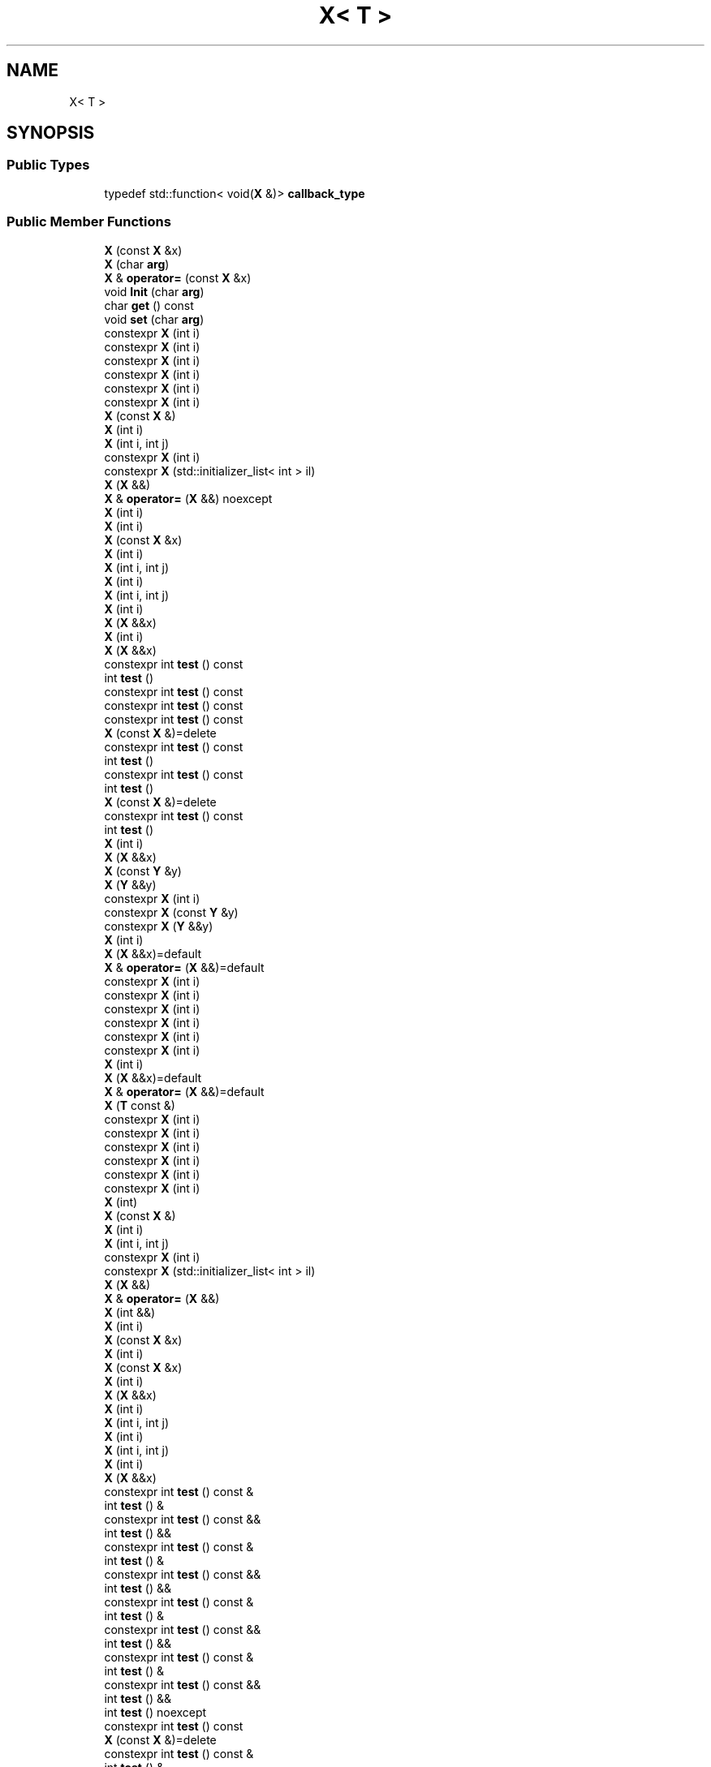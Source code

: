 .TH "X< T >" 3 "Sun Jun 3 2018" "AcuteAngleChain" \" -*- nroff -*-
.ad l
.nh
.SH NAME
X< T >
.SH SYNOPSIS
.br
.PP
.SS "Public Types"

.in +1c
.ti -1c
.RI "typedef std::function< void(\fBX\fP &)> \fBcallback_type\fP"
.br
.in -1c
.SS "Public Member Functions"

.in +1c
.ti -1c
.RI "\fBX\fP (const \fBX\fP &x)"
.br
.ti -1c
.RI "\fBX\fP (char \fBarg\fP)"
.br
.ti -1c
.RI "\fBX\fP & \fBoperator=\fP (const \fBX\fP &x)"
.br
.ti -1c
.RI "void \fBInit\fP (char \fBarg\fP)"
.br
.ti -1c
.RI "char \fBget\fP () const"
.br
.ti -1c
.RI "void \fBset\fP (char \fBarg\fP)"
.br
.ti -1c
.RI "constexpr \fBX\fP (int i)"
.br
.ti -1c
.RI "constexpr \fBX\fP (int i)"
.br
.ti -1c
.RI "constexpr \fBX\fP (int i)"
.br
.ti -1c
.RI "constexpr \fBX\fP (int i)"
.br
.ti -1c
.RI "constexpr \fBX\fP (int i)"
.br
.ti -1c
.RI "constexpr \fBX\fP (int i)"
.br
.ti -1c
.RI "\fBX\fP (const \fBX\fP &)"
.br
.ti -1c
.RI "\fBX\fP (int i)"
.br
.ti -1c
.RI "\fBX\fP (int i, int j)"
.br
.ti -1c
.RI "constexpr \fBX\fP (int i)"
.br
.ti -1c
.RI "constexpr \fBX\fP (std::initializer_list< int > il)"
.br
.ti -1c
.RI "\fBX\fP (\fBX\fP &&)"
.br
.ti -1c
.RI "\fBX\fP & \fBoperator=\fP (\fBX\fP &&) noexcept"
.br
.ti -1c
.RI "\fBX\fP (int i)"
.br
.ti -1c
.RI "\fBX\fP (int i)"
.br
.ti -1c
.RI "\fBX\fP (const \fBX\fP &x)"
.br
.ti -1c
.RI "\fBX\fP (int i)"
.br
.ti -1c
.RI "\fBX\fP (int i, int j)"
.br
.ti -1c
.RI "\fBX\fP (int i)"
.br
.ti -1c
.RI "\fBX\fP (int i, int j)"
.br
.ti -1c
.RI "\fBX\fP (int i)"
.br
.ti -1c
.RI "\fBX\fP (\fBX\fP &&x)"
.br
.ti -1c
.RI "\fBX\fP (int i)"
.br
.ti -1c
.RI "\fBX\fP (\fBX\fP &&x)"
.br
.ti -1c
.RI "constexpr int \fBtest\fP () const"
.br
.ti -1c
.RI "int \fBtest\fP ()"
.br
.ti -1c
.RI "constexpr int \fBtest\fP () const"
.br
.ti -1c
.RI "constexpr int \fBtest\fP () const"
.br
.ti -1c
.RI "constexpr int \fBtest\fP () const"
.br
.ti -1c
.RI "\fBX\fP (const \fBX\fP &)=delete"
.br
.ti -1c
.RI "constexpr int \fBtest\fP () const"
.br
.ti -1c
.RI "int \fBtest\fP ()"
.br
.ti -1c
.RI "constexpr int \fBtest\fP () const"
.br
.ti -1c
.RI "int \fBtest\fP ()"
.br
.ti -1c
.RI "\fBX\fP (const \fBX\fP &)=delete"
.br
.ti -1c
.RI "constexpr int \fBtest\fP () const"
.br
.ti -1c
.RI "int \fBtest\fP ()"
.br
.ti -1c
.RI "\fBX\fP (int i)"
.br
.ti -1c
.RI "\fBX\fP (\fBX\fP &&x)"
.br
.ti -1c
.RI "\fBX\fP (const \fBY\fP &y)"
.br
.ti -1c
.RI "\fBX\fP (\fBY\fP &&y)"
.br
.ti -1c
.RI "constexpr \fBX\fP (int i)"
.br
.ti -1c
.RI "constexpr \fBX\fP (const \fBY\fP &y)"
.br
.ti -1c
.RI "constexpr \fBX\fP (\fBY\fP &&y)"
.br
.ti -1c
.RI "\fBX\fP (int i)"
.br
.ti -1c
.RI "\fBX\fP (\fBX\fP &&x)=default"
.br
.ti -1c
.RI "\fBX\fP & \fBoperator=\fP (\fBX\fP &&)=default"
.br
.ti -1c
.RI "constexpr \fBX\fP (int i)"
.br
.ti -1c
.RI "constexpr \fBX\fP (int i)"
.br
.ti -1c
.RI "constexpr \fBX\fP (int i)"
.br
.ti -1c
.RI "constexpr \fBX\fP (int i)"
.br
.ti -1c
.RI "constexpr \fBX\fP (int i)"
.br
.ti -1c
.RI "constexpr \fBX\fP (int i)"
.br
.ti -1c
.RI "\fBX\fP (int i)"
.br
.ti -1c
.RI "\fBX\fP (\fBX\fP &&x)=default"
.br
.ti -1c
.RI "\fBX\fP & \fBoperator=\fP (\fBX\fP &&)=default"
.br
.ti -1c
.RI "\fBX\fP (\fBT\fP const &)"
.br
.ti -1c
.RI "constexpr \fBX\fP (int i)"
.br
.ti -1c
.RI "constexpr \fBX\fP (int i)"
.br
.ti -1c
.RI "constexpr \fBX\fP (int i)"
.br
.ti -1c
.RI "constexpr \fBX\fP (int i)"
.br
.ti -1c
.RI "constexpr \fBX\fP (int i)"
.br
.ti -1c
.RI "constexpr \fBX\fP (int i)"
.br
.ti -1c
.RI "\fBX\fP (int)"
.br
.ti -1c
.RI "\fBX\fP (const \fBX\fP &)"
.br
.ti -1c
.RI "\fBX\fP (int i)"
.br
.ti -1c
.RI "\fBX\fP (int i, int j)"
.br
.ti -1c
.RI "constexpr \fBX\fP (int i)"
.br
.ti -1c
.RI "constexpr \fBX\fP (std::initializer_list< int > il)"
.br
.ti -1c
.RI "\fBX\fP (\fBX\fP &&)"
.br
.ti -1c
.RI "\fBX\fP & \fBoperator=\fP (\fBX\fP &&)"
.br
.ti -1c
.RI "\fBX\fP (int &&)"
.br
.ti -1c
.RI "\fBX\fP (int i)"
.br
.ti -1c
.RI "\fBX\fP (const \fBX\fP &x)"
.br
.ti -1c
.RI "\fBX\fP (int i)"
.br
.ti -1c
.RI "\fBX\fP (const \fBX\fP &x)"
.br
.ti -1c
.RI "\fBX\fP (int i)"
.br
.ti -1c
.RI "\fBX\fP (\fBX\fP &&x)"
.br
.ti -1c
.RI "\fBX\fP (int i)"
.br
.ti -1c
.RI "\fBX\fP (int i, int j)"
.br
.ti -1c
.RI "\fBX\fP (int i)"
.br
.ti -1c
.RI "\fBX\fP (int i, int j)"
.br
.ti -1c
.RI "\fBX\fP (int i)"
.br
.ti -1c
.RI "\fBX\fP (\fBX\fP &&x)"
.br
.ti -1c
.RI "constexpr int \fBtest\fP () const &"
.br
.ti -1c
.RI "int \fBtest\fP () &"
.br
.ti -1c
.RI "constexpr int \fBtest\fP () const &&"
.br
.ti -1c
.RI "int \fBtest\fP () &&"
.br
.ti -1c
.RI "constexpr int \fBtest\fP () const &"
.br
.ti -1c
.RI "int \fBtest\fP () &"
.br
.ti -1c
.RI "constexpr int \fBtest\fP () const &&"
.br
.ti -1c
.RI "int \fBtest\fP () &&"
.br
.ti -1c
.RI "constexpr int \fBtest\fP () const &"
.br
.ti -1c
.RI "int \fBtest\fP () &"
.br
.ti -1c
.RI "constexpr int \fBtest\fP () const &&"
.br
.ti -1c
.RI "int \fBtest\fP () &&"
.br
.ti -1c
.RI "constexpr int \fBtest\fP () const &"
.br
.ti -1c
.RI "int \fBtest\fP () &"
.br
.ti -1c
.RI "constexpr int \fBtest\fP () const &&"
.br
.ti -1c
.RI "int \fBtest\fP () &&"
.br
.ti -1c
.RI "int \fBtest\fP () noexcept"
.br
.ti -1c
.RI "constexpr int \fBtest\fP () const"
.br
.ti -1c
.RI "\fBX\fP (const \fBX\fP &)=delete"
.br
.ti -1c
.RI "constexpr int \fBtest\fP () const &"
.br
.ti -1c
.RI "int \fBtest\fP () &"
.br
.ti -1c
.RI "constexpr int \fBtest\fP () const &&"
.br
.ti -1c
.RI "int \fBtest\fP () &&"
.br
.ti -1c
.RI "constexpr int \fBtest\fP () const"
.br
.ti -1c
.RI "int \fBtest\fP ()"
.br
.ti -1c
.RI "\fBX\fP (const \fBX\fP &)=delete"
.br
.ti -1c
.RI "constexpr int \fBtest\fP () const &"
.br
.ti -1c
.RI "int \fBtest\fP () &"
.br
.ti -1c
.RI "constexpr int \fBtest\fP () const &&"
.br
.ti -1c
.RI "int \fBtest\fP () &&"
.br
.ti -1c
.RI "\fBX\fP (const \fBX\fP &)=delete"
.br
.ti -1c
.RI "constexpr int \fBtest\fP () const &"
.br
.ti -1c
.RI "int \fBtest\fP () &"
.br
.ti -1c
.RI "constexpr int \fBtest\fP () const &&"
.br
.ti -1c
.RI "int \fBtest\fP () &&"
.br
.ti -1c
.RI "constexpr \fBX\fP (int i)"
.br
.ti -1c
.RI "constexpr \fBX\fP (\fBX\fP &&x)"
.br
.ti -1c
.RI "constexpr \fBX\fP (const \fBY\fP &y)"
.br
.ti -1c
.RI "constexpr \fBX\fP (\fBY\fP &&y)"
.br
.ti -1c
.RI "constexpr \fBX\fP (int i)"
.br
.ti -1c
.RI "constexpr \fBX\fP (const \fBY\fP &y)"
.br
.ti -1c
.RI "constexpr \fBX\fP (\fBY\fP &&y)"
.br
.ti -1c
.RI "\fBX\fP (const \fBX\fP &)=delete"
.br
.ti -1c
.RI "constexpr int \fBtest\fP () const &"
.br
.ti -1c
.RI "int \fBtest\fP () &"
.br
.ti -1c
.RI "constexpr int \fBtest\fP () const &&"
.br
.ti -1c
.RI "int \fBtest\fP () &&"
.br
.ti -1c
.RI "\fBX\fP (int i)"
.br
.ti -1c
.RI "\fBX\fP (\fBX\fP &&x)=default"
.br
.ti -1c
.RI "\fBX\fP & \fBoperator=\fP (\fBX\fP &&)=default"
.br
.ti -1c
.RI "constexpr \fBX\fP (int i)"
.br
.ti -1c
.RI "constexpr \fBX\fP (int i)"
.br
.ti -1c
.RI "constexpr \fBX\fP (int i)"
.br
.ti -1c
.RI "constexpr \fBX\fP (int i)"
.br
.ti -1c
.RI "constexpr \fBX\fP (int i)"
.br
.ti -1c
.RI "constexpr \fBX\fP (int i)"
.br
.ti -1c
.RI "\fBX\fP (int i)"
.br
.ti -1c
.RI "\fBX\fP (\fBX\fP &&x)=default"
.br
.ti -1c
.RI "\fBX\fP & \fBoperator=\fP (\fBX\fP &&)=default"
.br
.ti -1c
.RI "constexpr const int & \fBoperator*\fP () const"
.br
.ti -1c
.RI "constexpr int & \fBoperator*\fP ()"
.br
.ti -1c
.RI "constexpr const int * \fBget\fP () const"
.br
.ti -1c
.RI "constexpr int * \fBget\fP ()"
.br
.ti -1c
.RI "constexpr const int * \fBoperator\->\fP () const"
.br
.ti -1c
.RI "constexpr int * \fBoperator\->\fP ()"
.br
.ti -1c
.RI "constexpr \fBX\fP (int i)"
.br
.ti -1c
.RI "\fBX\fP (int)"
.br
.ti -1c
.RI "\fBX\fP (\fBX\fP &&)=default"
.br
.ti -1c
.RI "\fBX\fP & \fBoperator=\fP (\fBX\fP &&)=default"
.br
.ti -1c
.RI "\fBX\fP (int)"
.br
.in -1c
.SS "Public Attributes"

.in +1c
.ti -1c
.RI "\fBstd::map\fP< int, \fBX\fP > \fBm\fP"
.br
.ti -1c
.RI "\fBstd::map\fP< int, \fBX\fP >::iterator \fBi\fP"
.br
.ti -1c
.RI "\fBstd::map\fP< int, \fBX\fP >::const_iterator \fBci\fP"
.br
.ti -1c
.RI "\fBstd::map\fP< int, \fBX\fP >::reverse_iterator \fBri\fP"
.br
.ti -1c
.RI "\fBstd::map\fP< int, \fBX\fP >::const_reverse_iterator \fBcri\fP"
.br
.ti -1c
.RI "\fBstd::multimap\fP< int, \fBX\fP > \fBm\fP"
.br
.ti -1c
.RI "\fBstd::multimap\fP< int, \fBX\fP >::iterator \fBi\fP"
.br
.ti -1c
.RI "\fBstd::multimap\fP< int, \fBX\fP >::const_iterator \fBci\fP"
.br
.ti -1c
.RI "\fBstd::multimap\fP< int, \fBX\fP >::reverse_iterator \fBri\fP"
.br
.ti -1c
.RI "\fBstd::multimap\fP< int, \fBX\fP >::const_reverse_iterator \fBcri\fP"
.br
.ti -1c
.RI "std::forward_list< \fBX\fP > \fBq\fP"
.br
.ti -1c
.RI "\fBstd::vector\fP< \fBX\fP > \fBq\fP"
.br
.ti -1c
.RI "int \fBi_\fP"
.br
.ti -1c
.RI "\fBT\fP \fBt\fP"
.br
.in -1c
.SS "Static Public Attributes"

.in +1c
.ti -1c
.RI "static bool \fBthrow_now\fP = false"
.br
.ti -1c
.RI "static bool \fBdtor_called\fP = false"
.br
.ti -1c
.RI "static unsigned \fBdtor_called\fP"
.br
.ti -1c
.RI "static int \fBalive\fP = 0"
.br
.in -1c
.SS "Friends"

.in +1c
.ti -1c
.RI "bool \fBoperator==\fP (const \fBX\fP &x, const \fBX\fP &y)"
.br
.ti -1c
.RI "constexpr bool \fBoperator==\fP (const \fBX\fP &x, const \fBX\fP &y)"
.br
.ti -1c
.RI "bool \fBoperator==\fP (const \fBX\fP &x, const \fBX\fP &y)"
.br
.ti -1c
.RI "bool \fBoperator==\fP (const \fBX\fP &x, const \fBX\fP &y)"
.br
.ti -1c
.RI "bool \fBoperator==\fP (const \fBX\fP &x, const \fBX\fP &y)"
.br
.ti -1c
.RI "bool \fBoperator==\fP (const \fBX\fP &x, const \fBX\fP &y)"
.br
.ti -1c
.RI "bool \fBoperator==\fP (const \fBX\fP &x, const \fBX\fP &y)"
.br
.ti -1c
.RI "bool \fBoperator==\fP (const \fBX\fP &x, const \fBX\fP &y)"
.br
.ti -1c
.RI "constexpr bool \fBoperator==\fP (const \fBX\fP &x, const \fBX\fP &y)"
.br
.ti -1c
.RI "constexpr bool \fBoperator==\fP (const \fBX\fP &x, const \fBX\fP &y)"
.br
.ti -1c
.RI "bool \fBoperator==\fP (const \fBX\fP &x, const \fBX\fP &y)"
.br
.ti -1c
.RI "bool \fBoperator==\fP (const \fBX\fP &x, const \fBX\fP &y)"
.br
.ti -1c
.RI "bool \fBoperator==\fP (const \fBX\fP &x, const \fBX\fP &y)"
.br
.ti -1c
.RI "constexpr bool \fBoperator==\fP (const \fBX\fP &x, const \fBX\fP &y)"
.br
.ti -1c
.RI "bool \fBoperator==\fP (const \fBX\fP &x, const \fBX\fP &y)"
.br
.ti -1c
.RI "bool \fBoperator==\fP (const \fBX\fP &x, const \fBX\fP &y)"
.br
.ti -1c
.RI "bool \fBoperator==\fP (const \fBX\fP &x, const \fBX\fP &y)"
.br
.ti -1c
.RI "bool \fBoperator==\fP (const \fBX\fP &x, const \fBX\fP &y)"
.br
.ti -1c
.RI "bool \fBoperator==\fP (const \fBX\fP &x, const \fBX\fP &y)"
.br
.ti -1c
.RI "bool \fBoperator==\fP (const \fBX\fP &x, const \fBX\fP &y)"
.br
.ti -1c
.RI "constexpr bool \fBoperator==\fP (const \fBX\fP &x, const \fBX\fP &y)"
.br
.ti -1c
.RI "constexpr bool \fBoperator==\fP (const \fBX\fP &x, const \fBX\fP &y)"
.br
.ti -1c
.RI "bool \fBoperator==\fP (const \fBX\fP &x, const \fBX\fP &y)"
.br
.ti -1c
.RI "bool \fBoperator==\fP (const \fBX\fP &x, const \fBX\fP &y)"
.br
.in -1c

.SH "Author"
.PP 
Generated automatically by Doxygen for AcuteAngleChain from the source code\&.
